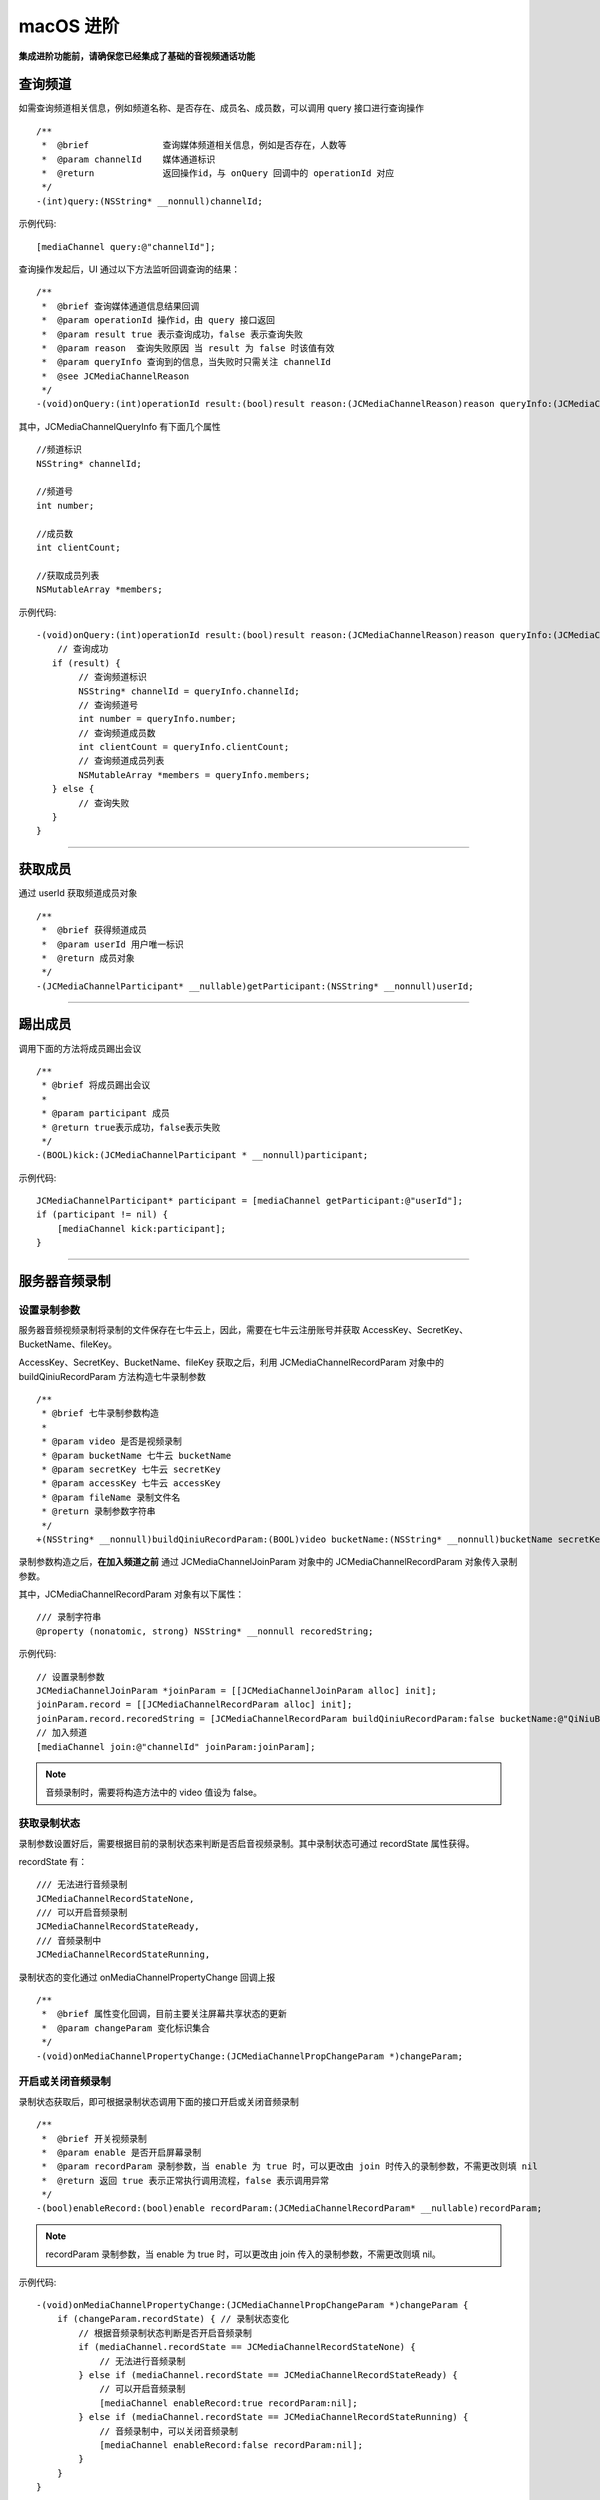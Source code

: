 macOS 进阶
=========================

.. highlight:: objective-c

**集成进阶功能前，请确保您已经集成了基础的音视频通话功能**

.. _查询频道(mac):

查询频道
---------------------------

如需查询频道相关信息，例如频道名称、是否存在、成员名、成员数，可以调用 query 接口进行查询操作
::

    /**
     *  @brief              查询媒体频道相关信息，例如是否存在，人数等
     *  @param channelId    媒体通道标识
     *  @return             返回操作id，与 onQuery 回调中的 operationId 对应
     */
    -(int)query:(NSString* __nonnull)channelId;

示例代码::

    [mediaChannel query:@"channelId"];

查询操作发起后，UI 通过以下方法监听回调查询的结果：
::

    /**
     *  @brief 查询媒体通道信息结果回调
     *  @param operationId 操作id，由 query 接口返回
     *  @param result true 表示查询成功，false 表示查询失败
     *  @param reason  查询失败原因 当 result 为 false 时该值有效
     *  @param queryInfo 查询到的信息，当失败时只需关注 channelId
     *  @see JCMediaChannelReason
     */
    -(void)onQuery:(int)operationId result:(bool)result reason:(JCMediaChannelReason)reason queryInfo:(JCMediaChannelQueryInfo*)queryInfo;

其中，JCMediaChannelQueryInfo 有下面几个属性
::

    //频道标识
    NSString* channelId;

    //频道号
    int number;

    //成员数
    int clientCount;

    //获取成员列表
    NSMutableArray *members;

示例代码::

    -(void)onQuery:(int)operationId result:(bool)result reason:(JCMediaChannelReason)reason queryInfo:(JCMediaChannelQueryInfo *)queryInfo {
        // 查询成功
       if (result) {
            // 查询频道标识
            NSString* channelId = queryInfo.channelId;
            // 查询频道号
            int number = queryInfo.number;
            // 查询频道成员数
            int clientCount = queryInfo.clientCount;
            // 查询频道成员列表
            NSMutableArray *members = queryInfo.members;
       } else {
            // 查询失败
       }
    }


^^^^^^^^^^^^^^^^^^^^^^^^^^^

获取成员
---------------------------

通过 userId 获取频道成员对象
::

    /**
     *  @brief 获得频道成员
     *  @param userId 用户唯一标识
     *  @return 成员对象
     */
    -(JCMediaChannelParticipant* __nullable)getParticipant:(NSString* __nonnull)userId;

^^^^^^^^^^^^^^^^^^^^^^^^^^^

踢出成员
---------------------------

调用下面的方法将成员踢出会议
::

    /**
     * @brief 将成员踢出会议
     *
     * @param participant 成员
     * @return true表示成功，false表示失败
     */
    -(BOOL)kick:(JCMediaChannelParticipant * __nonnull)participant;

示例代码::

    JCMediaChannelParticipant* participant = [mediaChannel getParticipant:@"userId"];
    if (participant != nil) {
        [mediaChannel kick:participant];
    }

^^^^^^^^^^^^^^^^^^^^^^^^^^^

.. _音视频录制(mac):

服务器音频录制
----------------------

设置录制参数
>>>>>>>>>>>>>>>>>>>>>>>>>>>>>>

服务器音频视频录制将录制的文件保存在七牛云上，因此，需要在七牛云注册账号并获取 AccessKey、SecretKey、BucketName、fileKey。

AccessKey、SecretKey、BucketName、fileKey 获取之后，利用 JCMediaChannelRecordParam 对象中的 buildQiniuRecordParam 方法构造七牛录制参数

::

    /**
     * @brief 七牛录制参数构造
     *
     * @param video 是否是视频录制
     * @param bucketName 七牛云 bucketName
     * @param secretKey 七牛云 secretKey
     * @param accessKey 七牛云 accessKey
     * @param fileName 录制文件名
     * @return 录制参数字符串
     */
    +(NSString* __nonnull)buildQiniuRecordParam:(BOOL)video bucketName:(NSString* __nonnull)bucketName secretKey:(NSString* __nonnull)secretKey accessKey:(NSString* __nonnull)accessKey fileName:(NSString* __nonnull)fileName;


录制参数构造之后，**在加入频道之前** 通过 JCMediaChannelJoinParam 对象中的 JCMediaChannelRecordParam 对象传入录制参数。

其中，JCMediaChannelRecordParam 对象有以下属性：

::

    /// 录制字符串
    @property (nonatomic, strong) NSString* __nonnull recoredString;


示例代码::

    // 设置录制参数
    JCMediaChannelJoinParam *joinParam = [[JCMediaChannelJoinParam alloc] init];
    joinParam.record = [[JCMediaChannelRecordParam alloc] init];
    joinParam.record.recoredString = [JCMediaChannelRecordParam buildQiniuRecordParam:false bucketName:@"QiNiuBucketName" secretKey:@"QiNiuSecretKey" accessKey:@"QiNiuAccessKey" fileName:@"QiNiuFilename"];
    // 加入频道
    [mediaChannel join:@"channelId" joinParam:joinParam];

.. note:: 

       音频录制时，需要将构造方法中的 video 值设为 false。


获取录制状态
>>>>>>>>>>>>>>>>>>>>>>>>>>>>>>

录制参数设置好后，需要根据目前的录制状态来判断是否启音视频录制。其中录制状态可通过 recordState 属性获得。

recordState 有：
::

    /// 无法进行音频录制
    JCMediaChannelRecordStateNone,
    /// 可以开启音频录制
    JCMediaChannelRecordStateReady,
    /// 音频录制中
    JCMediaChannelRecordStateRunning,

录制状态的变化通过 onMediaChannelPropertyChange 回调上报
::

    /**
     *  @brief 属性变化回调，目前主要关注屏幕共享状态的更新
     *  @param changeParam 变化标识集合
     */
    -(void)onMediaChannelPropertyChange:(JCMediaChannelPropChangeParam *)changeParam;


开启或关闭音频录制
>>>>>>>>>>>>>>>>>>>>>>>>>>>>>>

录制状态获取后，即可根据录制状态调用下面的接口开启或关闭音频录制
::

    /**
     *  @brief 开关视频录制
     *  @param enable 是否开启屏幕录制
     *  @param recordParam 录制参数，当 enable 为 true 时，可以更改由 join 时传入的录制参数，不需更改则填 nil
     *  @return 返回 true 表示正常执行调用流程，false 表示调用异常
     */
    -(bool)enableRecord:(bool)enable recordParam:(JCMediaChannelRecordParam* __nullable)recordParam;

.. note::  
      
      recordParam 录制参数，当 enable 为 true 时，可以更改由 join 传入的录制参数，不需更改则填 nil。

示例代码::

    -(void)onMediaChannelPropertyChange:(JCMediaChannelPropChangeParam *)changeParam {
        if (changeParam.recordState) { // 录制状态变化
            // 根据音频录制状态判断是否开启音频录制
            if (mediaChannel.recordState == JCMediaChannelRecordStateNone) {
                // 无法进行音频录制
            } else if (mediaChannel.recordState == JCMediaChannelRecordStateReady) {
                // 可以开启音频录制
                [mediaChannel enableRecord:true recordParam:nil];
            } else if (mediaChannel.recordState == JCMediaChannelRecordStateRunning) {
                // 音频录制中，可以关闭音频录制
                [mediaChannel enableRecord:false recordParam:nil];
            }
        }
    }


^^^^^^^^^^^^^^^^^^^^^^^^^^^^^^^^

.. _发送消息(mac):


发送消息
----------------------

如果想在频道中给其他成员发送消息，可以调用下面的接口
::

    /**
     * @brief 发送消息
     *
     * @param type 消息类型
     * @param content 消息内容，当 toUserId 不为 nil 时，content 不能大于 4k
     * @param toUserId 接收者id，null则发给频道所有人员
     * @return 返回 true 表示成功，false表示失败
     */
    -(bool)sendMessage:(NSString * __nonnull)type content:(NSString * __nonnull)content toUserId:(NSString * __nullable)toUserId;

其中，消息类型（type）为自定义类型。

示例代码::
    
    -(void)onJoin:(bool)result reason:(JCMediaChannelReason)reason channelId:(NSString*)channelId {
        // 发送给所有成员
        [mediaChannel sendMessage:@"text" content:@"content" toUserId:nil];
        // 发送给某个成员
        [mediaChannel sendMessage:@"text" content:@"content" toUserId:@"接收者id"];
    }


当频道中的其他成员收到消息时，会收到 onMessageReceive 回调
::

    /**
     * @brief 接收频道消息的回调
     *
     * @param type 消息类型
     * @param content 消息内容
     * @param fromUserId    消息发送成员的userId
     */
    -(void)onMessageReceive:(NSString *)type content:(NSString *)content fromUserId:(NSString *)fromUserId;

